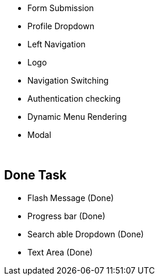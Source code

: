 * Form Submission
* Profile Dropdown
* Left Navigation
* Logo
* Navigation Switching
* Authentication checking
* Dynamic Menu Rendering
* Modal



{blank} +

== Done Task
* Flash Message (Done)
* Progress bar (Done)
* Search able Dropdown (Done)
* Text Area (Done)